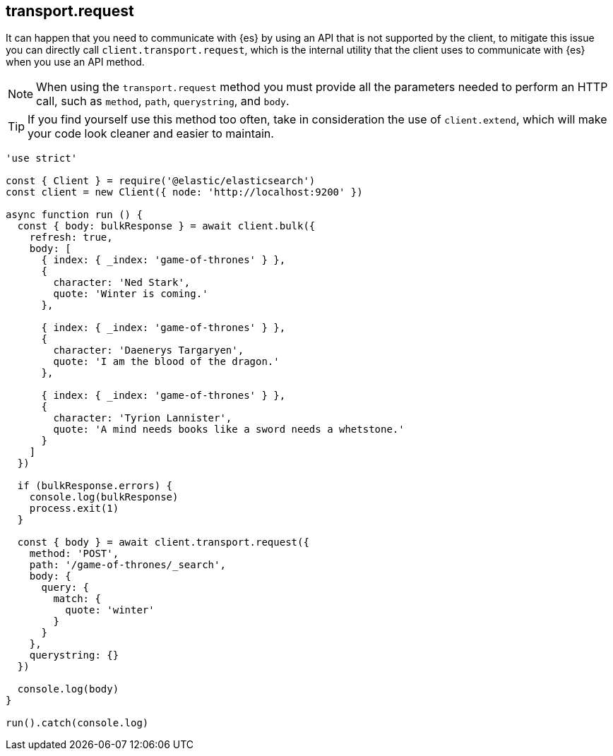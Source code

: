 [[transport_request_examples]]
== transport.request

It can happen that you need to communicate with {es} by using an API that is not 
supported by the client, to mitigate this issue you can directly call 
`client.transport.request`, which is the internal utility that the client uses 
to communicate with {es} when you use an API method.

NOTE: When using the `transport.request` method you must provide all the 
parameters needed to perform an HTTP call, such as `method`, `path`, 
`querystring`, and `body`.


TIP: If you find yourself use this method too often, take in consideration the 
use of `client.extend`, which will make your code look cleaner and easier to 
maintain.

[source,js]
----
'use strict'

const { Client } = require('@elastic/elasticsearch')
const client = new Client({ node: 'http://localhost:9200' })

async function run () {
  const { body: bulkResponse } = await client.bulk({
    refresh: true,
    body: [
      { index: { _index: 'game-of-thrones' } },
      {
        character: 'Ned Stark',
        quote: 'Winter is coming.'
      },

      { index: { _index: 'game-of-thrones' } },
      {
        character: 'Daenerys Targaryen',
        quote: 'I am the blood of the dragon.'
      },

      { index: { _index: 'game-of-thrones' } },
      {
        character: 'Tyrion Lannister',
        quote: 'A mind needs books like a sword needs a whetstone.'
      }
    ]
  })

  if (bulkResponse.errors) {
    console.log(bulkResponse)
    process.exit(1)
  }

  const { body } = await client.transport.request({
    method: 'POST',
    path: '/game-of-thrones/_search',
    body: {
      query: {
        match: {
          quote: 'winter'
        }
      }
    },
    querystring: {}
  })

  console.log(body)
}

run().catch(console.log)
----